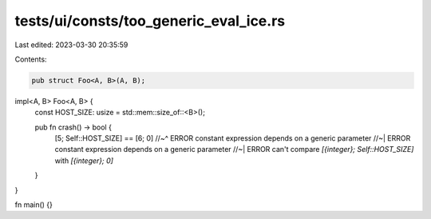 tests/ui/consts/too_generic_eval_ice.rs
=======================================

Last edited: 2023-03-30 20:35:59

Contents:

.. code-block:: rs

    pub struct Foo<A, B>(A, B);

impl<A, B> Foo<A, B> {
    const HOST_SIZE: usize = std::mem::size_of::<B>();

    pub fn crash() -> bool {
        [5; Self::HOST_SIZE] == [6; 0]
        //~^ ERROR constant expression depends on a generic parameter
        //~| ERROR constant expression depends on a generic parameter
        //~| ERROR can't compare `[{integer}; Self::HOST_SIZE]` with `[{integer}; 0]`
    }
}

fn main() {}


